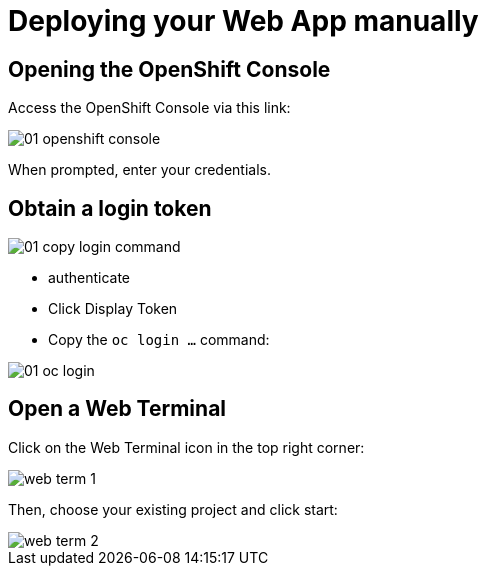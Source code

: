 = Deploying your Web App manually
:imagesdir: ../assets/images

== Opening the OpenShift Console

Access the OpenShift Console via this link:

image::05/01-openshift-console.png[]

When prompted, enter your credentials.

== Obtain a login token

image::05/01-copy-login-command.png[]

* authenticate

* Click Display Token

* Copy the `oc login ...` command:

image::05/01-oc-login.png[]

== Open a Web Terminal

Click on the Web Terminal icon in the top right corner:

image::05/web-term-1.png[]

Then, choose your existing project and click start:

image::05/web-term-2.png[]
